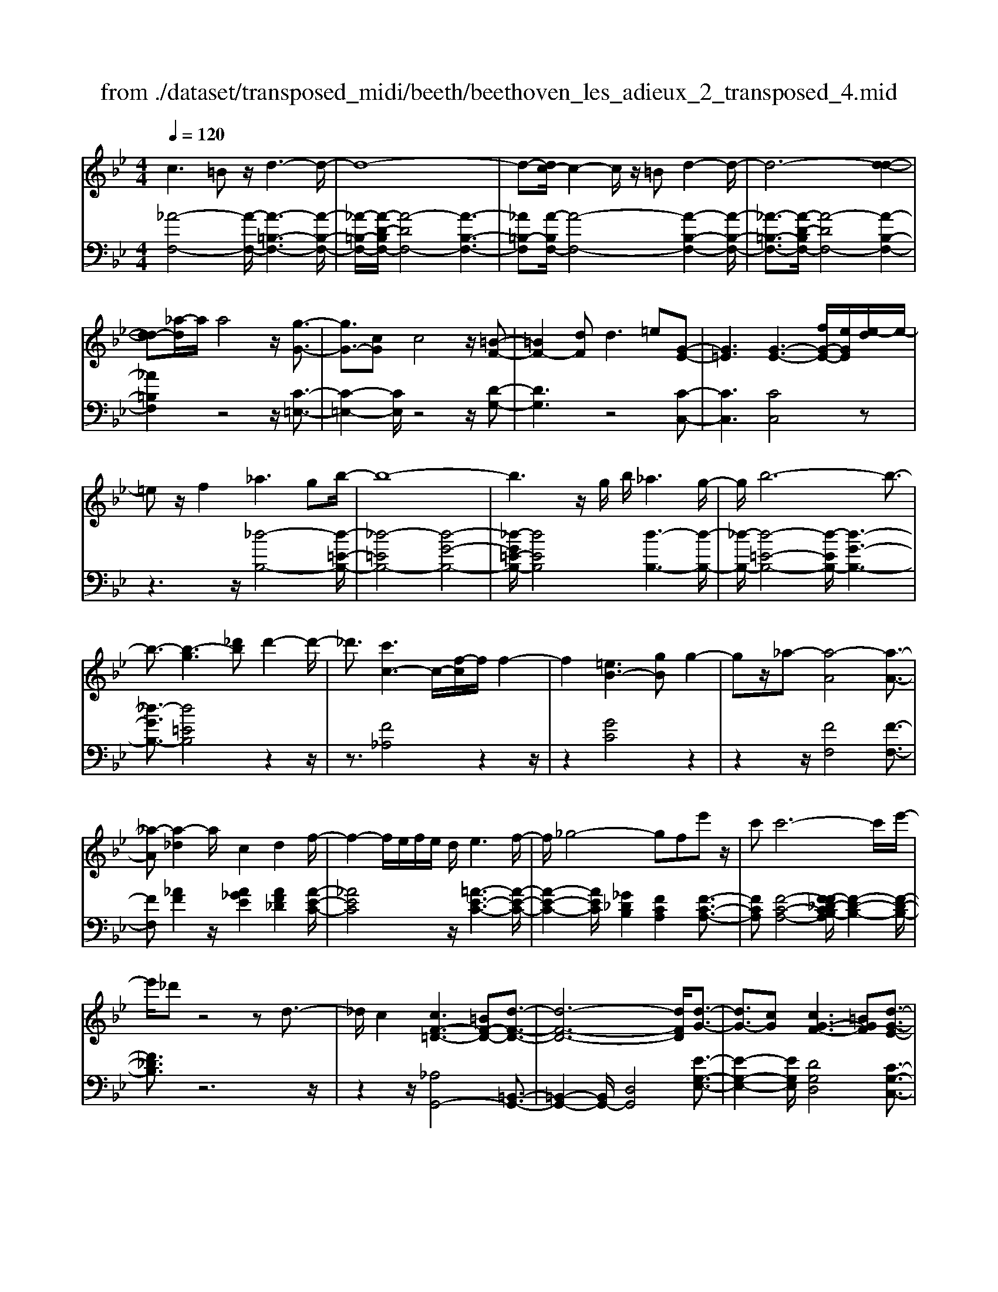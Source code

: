 X: 1
T: from ./dataset/transposed_midi/beeth/beethoven_les_adieux_2_transposed_4.mid
M: 4/4
L: 1/8
Q:1/4=120
% Last note suggests unknown mode tune
K:Bb % 2 flats
V:1
%%MIDI program 0
c3=B z/2d3-d/2-| \
d8-| \
d-[dc-]/2c2-c/2 z/2=Bd2-d/2-| \
d6- [d-d-]2|
[dd-][_a-d]/2a/2 a4 z/2[g-G-]3/2| \
[gG-]3/2[cG]c4z/2[=B-F-]| \
[=BF-]2 [dF]d2>=e2[G-E-]| \
[G=E]3[G-E-]3 [fG-E-]/2[eGE]/2[e-d]/2e/2-|
=ez/2f2_a3gb/2-| \
b8-| \
b3z/2g/2 b/2_a3g/2-| \
g/2b6-b3/2-|
b3/2-[b-g]3[_d'b]d'2-d'/2-| \
_d'3/2[c'c-]3c/2-[f-c]/2f/2 f2-| \
f2 [=eB-]3[gB] g2-| \
gz/2_a-[a-A]4[a-A-]3/2|
[_a-A][a-_d]2a/2c2d2f/2-| \
f2- f/2e/2f/2e/2 d/2e3f/2-| \
f/2_g4-gfe'z/2| \
c'c'6-c'/2e'/2-|
e'/2_d'z4zd3/2-| \
_d/2c2[cF-=D-]3[=BF-D-][d-F-D-]3/2| \
[d-F-D-]6 [dFD]/2[d-G-]3/2| \
[dG-]3/2[cG][cG-F-]3[=BGF][d-G-E-]3/2|
[dG-E-]3/2[cGE][eG-D-]3[dGD]=Bd/2-| \
d/2f_agf/2- [fe-]/2e/2d f=b| \
d'f' e'd' c'=b d'f'| \
g'_a' g'f'/2-[f'e'-]/2 e'/2d'f'd'c'/2-|
c'/2=bf'd'c'bd'bz/2| \
_ag z/2g4d3/2-| \
d6- d/2=e3/2-| \
=e/2c2c2=B/2c/2B/2 A/2B3/2-|
=B/2c2d2=e2f_g/2-| \
_g/2g=g_g=gagd3/2-| \
d3-d/2=e/2 d/2e/2d/2f/2 e/2 (3f/2e/2g/2_g/2| \
z/2a/2c c4  (3=B/2c/2B/2[cB]/2[BA]/2|
c2 d2 e2 f_g| \
_g=g g2 [e'g]2 z3/2[e'-g-]/2| \
[e'g]3/2z2[d'f]2z2[c'-e-]/2| \
[c'e]3/2z2[c'ec]2z3/2[c'-_a-c-]|
[c'_ac]z2[bgc]2z2[a-f-c-]| \
[_afc]z/2[b_g-e-c-]3[=ag-e-c-][c'-g-e-c-]2[c'-g-e-c-]/2| \
[c'-_g-e-c-]8| \
[c'-_g-e-c-]2 [c'gec]/2[bg-e-c-]3[ag-e-c-][c'-g-e-c-]3/2|
[c'-_g-e-c-]6 [c'-gec]3/2[c'-c'-g-]/2| \
[c'-c'-_g-]2 [c'c'g-]/2[g'g]g'4[f'-f-]/2| \
[f'-f-]2 [f'f-]/2f/2-[b-f]/2b/2 b4| \
[ae-]3[c'e] c'3z/2_d'/2-|
_d'/2-[d'-f]4[d'-f-]2[d'-f]/2[d'-_g-]| \
[_d'_g-]/2g/2z/2f2g2b2-b/2-| \
b/2_a/2b/2a/2 g/2a2>b2=b3/2-| \
=b3-b/2_b_a'z/2 f'f'-|
f'4- f'3/2_a'_g'z/2| \
z4 z/2=B2_B3/2-| \
B/2[B_G-E-C-]3[AG-E-C-][c-GEC]2c3/2-| \
c4- c/2[cF-_D-]3[B-F-D-]/2|
[BF_D]/2[BF-E-]3[AFE][cF-D-]3[B-F-D-]/2| \
[BF_D]/2[dF-C-]3[cFC]Ace_g/2-| \
_g/2fe/2- [e_d-]/2d/2c ea c'e'| \
_d'c' ba c'e' f'_g'|
f'e'/2-[e'_d'-]/2 d'/2c'e'c'bae'/2-| \
e'/2c'ba[c''c'][a'a]z/2 [_g'g][f'f]| \
z/2[f'f]4[c'-c-]3[c'-c-]/2| \
[c'-c-]4 [c'c]/2[d'd]2[b-B-]3/2|
[bB]/2[bB-]2[aB-]/2[bB-]/2[aB-]/2 [gB]/2[aA]2[b-B-]3/2| \
[bB]/2[c'c]2[d'd]2[e'e][=e'e][e'e][f'-f-]/2| \
[f'f]/2=e'f'g'f'c'3-c'/2-| \
c'3/2d'/2 c'/2d'/2c'/2e'/2 d'/2e'/2 (3d'/2f'/2=e'/2 z/2z/2b'/2b/2|
[bB-]2 [aB-]/2[bB-]/2[aB-]/2[gB]/2 [aA]2 [bB]2| \
[c'c]2 [_d'd]2 [e'e][=e'e] [e'e][f'f]| \
[f'_d'f]2 [d''f'd']2 z3/2[d'f]2z/2| \
z3/2[c'e]2z2[b_d]2[b-d-]/2|
[b_d]3/2[b'd'b]2z3/2[bdB]2z| \
z[_afB]2z2[_geB]2[f-_d-B-=G-]| \
[f_d-B-G-]2 [d-B-G-]/2[=ed-B-G-][g-d-B-G-]4[g-d-B-G-]/2| \
[g-_dBG]8|
g/2f3=eg2z3/2| \
zg2>f2_a2z| \
z3/2[_a_d-B-]3[gd-B-][b-d-B-]2[b-d-B-]/2| \
[b-_d-B-]8|
[b_d-B-]2 [_a-dB]/2a2-a/2z/2gb3/2-| \
b/2z2b3z/2 _ac'-| \
c'z2[c'g_d]3 z/2bd'/2-| \
_d'6- d'b|
g'6- g'3/2_d'/2-| \
_d'/2z/2b'6-b'-| \
b'g' _d''4- d''
V:2
%%clef bass
%%MIDI program 0
[_A-F,-]4 [A-F,-]/2[A-=B,-F,-]3[A-B,-F,-]/2| \
[_A-=B,-F,-]/2[A-D-B,F,-]/2[A-DF,-]4[A-B,-F,-]3| \
[_A=B,-F,][A-B,F,-]/2[A-F,-]4[A-B,-F,-]2[A-B,-F,-]/2| \
[_A-=B,-F,-]3/2[A-D-B,F,-]/2 [A-DF,-]4 [A-B,-F,-]2|
[_A=B,F,]2 z4 z/2[C-=E,-]3/2| \
[C-=E,-]2 [CE,]/2z4z/2[D-G,-]| \
[DG,]3z4[C-C,-]| \
[CC,]3[CC,]4z|
z3z/2[_d-B,-]4[d-=E-B,-]/2| \
[_d-=EB,-]4 [d-G-B,-]4| \
[_d-G=E-B,-]/2[dEB,]4[d-B,-]3[d-B,-]/2| \
[_d-B,-]/2[d-=E-B,-]4[d-EB,-]/2[d-G-B,-]3|
[_d-GB,-]3/2[d=EB,]4z2z/2| \
z3/2[F_A,]4z2z/2| \
z2 [GC]4 z2| \
z2 z/2[FF,]4[F-F,-]3/2|
[FF,][_AF]2z/2[A_GE]2[AF_D]2[A-E-C-]/2| \
[_AEC]4 z/2[=A-E-C-]3[A-E-C-]/2| \
[A-E-C-]2 [AEC]/2[_G_DB,]2[FCA,]2[F-C-A,-]3/2| \
[FCA,][F-C-A,-]4[F-F_D-CB,-A,]/2[F-D-B,-]2[F-D-B,-]/2|
[F_DB,]3/2z6z/2| \
z2 z/2[_A,G,,-]4[=B,,-G,,-]3/2| \
[=B,,-G,,-]2 [B,,G,,-]/2[D,G,,]4[E-G,-E,-]3/2| \
[E-G,-E,-]2 [EG,E,]/2[DG,D,]4[C-G,-C,-]3/2|
[C-G,-C,-]2 [CG,C,]/2[=B,G,B,,]4z3/2| \
z8| \
z8| \
z8|
z8| \
z2 z/2[D=B,]G[DB,]G[DB,]G/2-| \
G/2[D=B,]G[DB,]G[DB,]G[=EC]G/2-| \
G/2[=EC]G[FD]G[FD]G[FD]G/2-|
G/2[FD]G[FD]G[=EC]G[D=B,]G/2-| \
G/2[D=B,]G[DB,]G[DB,]G[DB,]G/2-| \
G/2[D=B,]G[DB,]G[DB,]G[=EC]G/2-| \
G/2[=EC]G[FD]G[FD]G[FD]G/2-|
[GF-D-]/2[FD]/2G [FD]G [EC]G [D=B,]G| \
[D=B,]G [EC]/2z/2G/2z/2 B/2z/2c/2z/2 G/2z/2E/2z/2| \
D/2z/2C/2z/2 [=B,G,]/2z/2D/2z/2 F/2z/2G,/2z/2 _A,/2C/2z/2E/2| \
z/2C/2z/2[C_A,]/2 z/2E/2z/2G/2 z/2A/2z/2E/2 z/2C/2z/2B,/2|
z/2_A,/2z/2[=E,C,]/2 z/2G,/2z/2C/2 z/2E,/2z/2F,/2 z/2A,/2z/2C/2| \
z/2F,/2z/2[_G-E,-]4[G-E,-]/2 [G-A,-E,-]2| \
[_G-A,-E,-]2 [G-C-A,E,-]/2[G-CE,-]4[G-A,-E,-]3/2| \
[_G-A,-E,-]2 [GA,-E,]/2[G-A,E,-]/2[G-E,-]4[G-A,-E,-]|
[_G-A,-E,-]3[G-C-A,E,-]/2[G-CE,]4[G-A,-E,-]/2| \
[_G-A,-E,-]3[GA,E,]/2z4z/2| \
[B,F,_D,]4 z4| \
z/2[ACF,]4z3z/2|
z/2[BB,]4z/2[B-B,-]2[BB,]/2[_d-B-]/2| \
[_dB]3/2[d=B_A]2[d_B_G]2z/2 [d-A-F-]2| \
[_d-_A-F-]2 [dAF]/2[=d-A-F-]4[d-A-F-]3/2| \
[d_AF]/2z/2[=B_GE]2[_BFD]2[B-F-D-]2[BFD]/2[B-F-D-]/2|
[B-F-D-]3[B-F-D-]/2[B-B_G-FE-D]/2 [BGE]4| \
z8| \
z[_G,F,,-]4[A,,-F,,-]3| \
[A,,F,,-][C,F,,]4[_D,-F,,-D,,-]3|
[_D,F,,D,,][C,F,,C,,]4[B,,-F,,-B,,,-]3| \
[B,,F,,B,,,][A,,F,,A,,,]4z3| \
z8| \
z8|
z8| \
z8| \
z[CA,] F[CA,] F[CA,] F[CA,]| \
F[CA,] F[CA,] F[DB,] F[DB,]|
F[EC] F[EC] F[EC] F[EC]| \
F[EC] F[DB,] F[CA,] F[CA,]| \
F[CA,] F[CA,] F[CA,] F[CA,]| \
F[CA,] F[CA,] F[DB,] F/2-[FD-B,-]/2[DB,]/2F/2-|
F/2[EC]F[EC]F[EC]F[EC]F/2-| \
F/2[EC]F[_DB,]F[CA,]F[CA,]F/2-| \
F/2[_DB,]/2z/2F/2 z/2A/2z/2B/2 z/2F/2D/2z/2 C/2z/2B,/2z/2| \
[A,F,]/2z/2C/2z/2 E/2z/2F,/2z/2 _G,/2z/2B,/2z/2 _D/2z/2B,/2z/2|
[B,_G,]/2z/2_D/2z/2 F/2z/2G/2z/2 D/2B,/2z/2_A,/2 z/2G,/2z/2[=D,B,,]/2| \
z/2F,/2z/2B,/2 z/2D,/2z/2E,/2 z/2_G,/2z/2B,/2 z/2E,/2z/2[_D-C,-]/2| \
[_DC,-]4 [=E,-C,-]4| \
[G,-=E,C,-]/2[G,C,-]4[E,-C,-]3[E,-C,-]/2|
[=E,-C,]/2E,/2z6z| \
z8| \
z3/2[G=E,-]4E,/2- [B,-E,-]2| \
[B,=E,-]2 [_DE,-]4 E,/2-[B,-E,-]3/2|
[B,-=E,-]2 [B,-E,]/2B,/2z4z| \
z8| \
z3E,/2G4z/2| \
B,4- [G-B,]/2G3-G/2-|
G/2B,4-[B-B,]/2B3-| \
BG4-G/2_d2-d/2-| \
_d2- d/2B4-B
